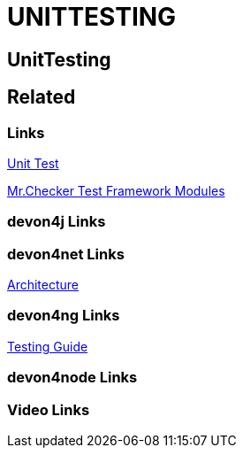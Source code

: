 = UNITTESTING

[.directory]
== UnitTesting

[.links-to-files]
== Related

[.common-links]
=== Links
https://devonfw.com/website/pages/docs/master-mrchecker.asciidoc_who-is-mrchecker.html#test-stages.asciidoc_unit-test[Unit Test]

https://devonfw.com/website/pages/docs/master-mrchecker.asciidoc_test-framework-modules.html[Mr.Checker Test Framework Modules]





[.devon4j-links]
=== devon4j Links

[.devon4net-links]
=== devon4net Links
https://devonfw.com/website/pages/docs/master-devon4net.asciidoc_architecture-basics.html#architecture_guide.asciidoc_software-stack[Architecture]


[.devon4ng-links]
=== devon4ng Links
https://devonfw.com/website/pages/docs/master-devon4ng.asciidoc_angular.html#guide-testing.asciidoc[Testing Guide]


[.devon4node-links]
=== devon4node Links

[.videos-links]
=== Video Links

